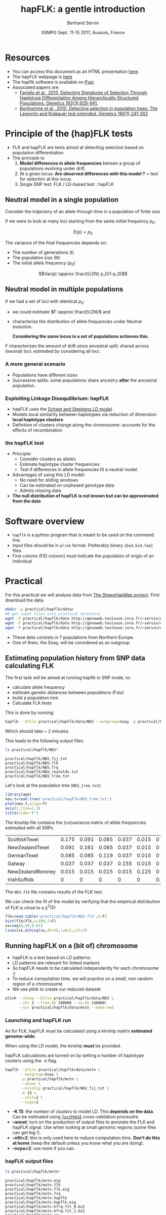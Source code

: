 #+OPTIONS: num:nil toc:nil
#+REVEAL_ROOT: http://cdn.jsdelivr.net/reveal.js/3.0.0/
#+REVEAL_TRANS: none
#+REVEAL_THEME: beige
#+REVEAL_PLUGINS: (highlight)
#+REVEAL_EXTRA_CSS: mystyle.css
#+OPTIONS: reveal_center:nil timestamp:nil email:t
#+LaTeX_HEADER: \usepackage{tikz}
#+PROPERTY: header-args:latex+ :packages '(("" "tikz"))
#+PROPERTY: header-args:latex+ :imagemagick yes :fit yes
#+LaTeX_HEADER:  \usetikzlibrary{shapes,arrows}
#+Title: hapFLK: a gentle introduction
#+Author: Bertrand Servin
#+Email: bertrand.servin@inra.fr
#+DATE: SSMPG Sept. 11-15 2017, Aussois, France

* Resources

- You can access this document as an HTML presentation [[http://htmlpreview.github.io/?https://github.com/BertrandServin/SSMPG2017/blob/master/hapflk.html][here]].  
- The hapFLK webpage is [[https://forge-dga.jouy.inra.fr/projects/hapflk][here]]
- The hapflk software is available on [[https://pypi.python.org/pypi/hapflk][Pypi]].
- Associated papers are:
  - [[http://www.genetics.org/content/193/3/929.abstract][Fariello et al., 2013, Detecting Signatures of Selection Through Haplotype Differentiation Among Hierarchically Structured Populations. Genetics 193(3):929-941.]]
  - [[http://www.genetics.org/content/186/1/241.abstract][Bonhomme et al., 2010, Detecting selection in population trees:
    The Lewontin and Krakauer test extended. Genetics 186(1) 241-262]]


* Principle of the (hap)FLK tests

- FLK and hapFLK are tests aimed at detecting selection based on
  population differentiation
- The principle is:
  1. *Model  differences in allele frequencies* betwen a
     group of populations evolving under drift.
  2. At a given locus: *Are observed differences with this model ?* = test for selection at this locus.
  3. Single SNP test: FLK / LD-based test : hapFLK

** Neutral model in a single population
Consider the trajectory of an allele through time in a population of
finite size 
#+BEGIN_SRC R :session principle :exports none
source('DiffusionWF.R')
#+END_SRC
#+header: :width 4 :height 4 :units "in" :res 100  :bg "transparent"
#+BEGIN_SRC R :session principle :exports results :results output graphics :file practical/hapflk/ptraj.png
    N=200
    n=100

  X=WFtrajectoires(0.5,N,n)[,1]
  plot(1:(n+1),X,type='l',
       ylim=c(0,1),lwd=2,
       axes=F,
         ylab='Allele frequency',
       xlab='t (generations)')
  axis(1)
  axis(2)
  points(0,0.5,pch=19,col=2)
  text(0,0.6,expression(p[0]),adj=0,col=2)
  points(n+1,X[n+1],pch=19)
  text(n+1,X[n+1]+0.1,expression(p),adj=0)
#+END_SRC

#+RESULTS:
[[file:practical/hapflk/ptraj.png]]

#+REVEAL: split

If we were to look at many loci starting from the same initial
frequency $p_0$. 
#+REVEAL_HTML: <div class="column" style="float:left; width: 40%">
#+header: :width 4 :height 4 :units "in" :res 100  :bg "transparent"
#+BEGIN_SRC R :session principle :exports results :results output graphics :file practical/hapflk/ptrajmulti.png

  N=1000
  n=100
  r=1000
  p.0=0.5

  X.1000=as.matrix(WFtrajectoires(rep(p.0,r),N,n))
  par(mar=c(5,4,1,2))
  matplot(X.1000,type='l',
          ylim=c(0,1),lwd=2,col=rgb(0,0,0,0.1),
          axes=F,lty=1,xlim=c(0,n+10),
          ylab='Allele frequency',
          xlab='t (generations)')
    axis(1)
    axis(2)
    points(0,p.0,pch=19,col=2)
    text(0,0.6,expression(p[0]),adj=0,col=2)
  abline(h=0.5,lwd=2,lty=2,col=2)
  ss=sqrt((n/(2*N))*p.0*(1-p.0))
  arrows(n+5,p.0-2*ss,n+5,p.0+2*ss,code=3,col=4,lwd=2,length=0.1)
  text(n+5,p.0+0.1,'Var(p)',col=4,adj=-0.1,xpd=TRUE)
#+END_SRC

#+RESULTS:
[[file:practical/hapflk/ptrajmulti.png]]
#+REVEAL_HTML: </div>

#+REVEAL_HTML: <div class="column" style="float:right; width: 60%">

$$E(p) = p_0$$

The variance of the final frequencies depends on:
- The number of generations (t)
- The population size (N)
- The initial allele frequency ($p_0$)

$$Var(p) \approx \frac{t}{2N} p_0(1-p_0)$$
#+REVEAL_HTML: </div>

** Neutral model in multiple populations
#+REVEAL_HTML: <div class="column" style="float:right; width: 60%">
If we had a set of loci with identical $p_0$:
- we could estimate \(F \approx \frac{t}{2N}\) and
- characterize the distribution of allele frequencies under Neutral
  evolution.


 *Considering the same locus in a set of populations achieves this.*

#+REVEAL_HTML: </div>

#+REVEAL_HTML: <div class="column" style="float:right; width: 40%">
#+header: :file (by-backend (latex "startree.tikz") (t "practical/hapflk/startree.png"))
#+begin_src latex :results raw graphics :exports results
 \begin{tikzpicture}[scale=2]
        \draw[very thick] (3,7) -- (1,2);
        \draw[very thick] (3,7) -- (3,2);
        \draw[very thick] (3,7) -- (5,2);
        \draw[below] (1,2) node {\Huge 1};
        \draw[below] (3,2) node {\Huge 2};
        \draw[below] (5,2) node {\Huge 3};
        \draw[above] (2,5) node {\Huge $F_1$};
        \draw[left] (3,4) node {\Huge $F_2$};
        \draw[above] (4,5) node {\Huge $F_3$};
        \draw (3,1) node {\Huge $F_1=F_2=F_3=F_{ST}$} ;
      \end{tikzpicture}
#+end_src

#+RESULTS:
[[file:practical/hapflk/startree.png]]

#+REVEAL_HTML: </div>

$F$ characterizes the amount of drift since ancestral split:
shared across (neutral) loci:  estimated by considering all loci.

*** A more general scenario

- Populations have different sizes
- Successive splits: some populations share ancestry *after* the
  ancestral population.

#+REVEAL_HTML: <div class="column" style="float:left; width: 50%">
#+header: :file (by-backend (latex "tree.tikz") (t "practical/hapflk/tree.png"))
#+begin_src latex :results raw graphics :exports results
  \begin{tikzpicture}[scale=2.0]                                                       
    % \draw (1,0) grid (5,7);                                                
    \draw[very thick] (3,7) -- (1,2);                                       
    \draw[very thick] (2,4.5) -- (3,2);                                     
    \draw[very thick] (3,7) -- (4.5,3);                                     
    \draw[ultra thick, red] (2,4.5) -- (3,7);                               
    \draw[above left,red] (2.5,5.7) node {\Huge $f_{12}$};                        
    \draw[below] (1,2) node {\Huge 1};                                            
    \draw[below] (3,2) node {\Huge 2};                                            
    \draw[below] (4.5,3) node {\huge 3};                                          
    \draw (3,1) node {\Huge $\mathbf{Var(p_1)}=\mathbf{\textcolor{red}{F_1}}p_0(1\-p_0)$} ;
    \draw (3,0.5) node {\Huge $\mathbf{Cov(p_1,p_2)}=\mathbf{\textcolor{red}{f_{12}}}p_0(1-p_0)$}  ;
  \end{tikzpicture} 
#+end_src

#+RESULTS:
[[file:practical/hapflk/tree.png]]

#+REVEAL_HTML: </div>

#+REVEAL_HTML: <div class="column" style="float:right; width: 50%">
#+header: :width 4 :height 4 :units "in" :res 100  :bg "transparent"
#+BEGIN_SRC R :session principle :exports results :results output graphics :file practical/hapflk/covptraj.png
  N=1000
  n=100

  nsplit=75
  ## to get constant results in the output
  set.seed(5)


  ## we cheat a little to make a nice graph by putting a small coef. s
  X3=WFtrajectoires(0.5,N,n,s=-0.02)[-1,1]

  X12=WFtrajectoires(0.5,N,nsplit,s=0.01)[-1,1]
  X1=c(X12,WFtrajectoires(X12[nsplit],N,n-nsplit,s=-0.02)[-1,1])
  X2=c(X12,WFtrajectoires(X12[nsplit],N,n-nsplit,s=0.02)[-1,1])

  plot(X3,type='l',
       ylim=c(0,1),lwd=2,
       axes=F,
       ylab='Allele frequency',
       xlab='t (generations)')

  lines(X1,lwd=2)
  lines(X2,lwd=2)
  lines(X12,lwd=2,col='red')

  axis(1)
  axis(2)
  ## p0
  points(0,0.5,pch=19,col=2)
  text(0,0.6,expression(p[0]),adj=0,col=2)

  points(n,X3[n],pch=19)
  points(n,X2[n],pch=19)
  points(n,X1[n],pch=19)

  text(n+5,X3[n],expression(p[3]),adj=0,xpd=T)
  text(n+5,X2[n],expression(p[2]),adj=0,xpd=T)
  text(n+5,X1[n],expression(p[1]),adj=0,xpd=T)
#+END_SRC

#+RESULTS:
[[file:practical/hapflk/covptraj.png]]

#+REVEAL_HTML: </div>

*** Exploiting Linkage Disequilibrium: hapFLK

#+REVEAL_HTML: <div class="column" style="float:left; width: 50%">

[[file:practical/hapflk/fastphase.png]] 
#+REVEAL_HTML: </div>
#+REVEAL_HTML: <div class="column" style="float:right; width: 50%">
- hapFLK uses the  [[https://www.ncbi.nlm.nih.gov/pubmed/16532393][Scheet and Stephens LD model]] .
- Models local similarity between haplotypes via reduction of
  dimension: *local haplotype clusters*
- Definition of clusters change along the chromosome: accounts for the
  effects of recombination
#+REVEAL_HTML: </div>

*** the hapFLK test
- Principle:
  - Consider clusters as alleles
  - Estimate haplotype cluster frequencies
  - Test if differences in allele frequencies fit a neutral model.
- Advantages of using this LD model:
  - No need for sliding windows
  - Can be estimated on unphased genotype data
  - Admits missing data
- *The null distribution of hapFLK is not known but can be approximated from the data*
  
* Software overview
  - =hapflk= is a python program that is meant to be used on the command
    line.
  - Input files should be in =plink= format. Preferably binary
    ={bed,bim,fam}= files.
  - First column (FID column) must indicate the population of origin
    of an individual

* Practical

For this practical we will analyse data from
[[http://www.sheephapmap.org/hapmap.php][The SheepHapMap project]]. First download the data:
#+BEGIN_SRC sh
  mkdir -p practical/hapflk/data/
  ## get input files into practical directory 
  wget -P practical/hapflk/data http://genoweb.toulouse.inra.fr/~servin/data/NEU.fam 
  wget -P practical/hapflk/data http://genoweb.toulouse.inra.fr/~servin/data/NEU.bim
  wget -P practical/hapflk/data http://genoweb.toulouse.inra.fr/~servin/data/NEU.bed 
#+END_SRC

#+RESULTS:

- These data consists in 7 populations from Northern Europe.
- One of them, the Soay, will be considered as an outgroup.
** Estimating population history from SNP data calculating FLK
The first task will be aimed at running hapflk in SNP mode, to:
- calculate allele frequency
- estimate genetic distances between populations (Fsts)
- build a population tree
- Calculate FLK tests
This is done by running:
#+BEGIN_SRC sh :cache yes
hapflk --bfile practical/hapflk/data/NEU --outgroup=Soay -p practical/hapflk/NEU
#+END_SRC

Which should take ~ 2 minutes.

#+REVEAL: split
This leads to the following output files:
#+BEGIN_SRC sh :exports both :results pp
ls practical/hapflk/NEU*
#+END_SRC

#+RESULTS:
: practical/hapflk/NEU_fij.txt
: practical/hapflk/NEU.flk
: practical/hapflk/NEU.frq
: practical/hapflk/NEU_reynolds.txt
: practical/hapflk/NEU_tree.txt

Let's look at  the population tree (=NEU_tree.txt=). 
#+REVEAL_HTML: <div class="column" style="float:left; width: 70%">
#+HEADER: :width 4 :height 4 :units "in" :res 100
#+BEGIN_SRC R :results output graphics :file practical/hapflk/kinship.png
library(ape)
neu.t=read.tree('practical/hapflk/NEU_tree.txt')
plot(neu.t,align=T)
axis(1,line=1.5)
title(xlab='F')
#+END_SRC

#+RESULTS:
[[file:practical/hapflk/kinship.png]]
Notice that the outgroup (Soay) has been removed.
#+REVEAL_HTML: </div>

#+REVEAL_HTML: <div class="column" style="float:right; width: 30%">
[[file:practical/hapflk/kinship.png]]
#+REVEAL_HTML: </div>

#+REVEAL: split
The kinship file contains the (co)variance matrix of allele
frequencies estimated with all SNPs.
#+BEGIN_SRC R :exports results :output code :rownames yes
  kin=as.matrix(read.table('practical/hapflk/NEU_fij.txt',row.names=1))
  print(round(kin,digits=3))
#+END_SRC

#+RESULTS:
| ScottishTexel    | 0.175 | 0.091 | 0.085 | 0.037 | 0.015 |     0 |
| NewZealandTexel  | 0.091 | 0.161 | 0.085 | 0.037 | 0.015 |     0 |
| GermanTexel      | 0.085 | 0.085 | 0.119 | 0.037 | 0.015 |     0 |
| Galway           | 0.037 | 0.037 | 0.037 | 0.155 | 0.015 |     0 |
| NewZealandRomney | 0.015 | 0.015 | 0.015 | 0.015 | 0.125 |     0 |
| IrishSuffolk     |     0 |     0 |     0 |     0 |     0 | 0.159 |


#+REVEAL: split
The =NEU.flk= file contains results of the FLK test.


We can check the fit of the model by verifying that the empirical
distribution of FLK is close to a $\chi^2(5)$ 

#+REVEAL_HTML: <div class="column" style="float:left; width: 70%">
#+BEGIN_SRC R :session flk :exports code :results output graphics :file practical/hapflk/flkdist.png
  flk=read.table('practical/hapflk/NEU.flk',h=T)
  hist(flk$flk,n=100,f=F)
  xx=seq(0,50,0.01)
  lines(xx,dchisq(xx,df=5),lwd=2,col=2)
#+END_SRC

#+RESULTS:
[[file:practical/hapflk/flkdist.png]]

#+REVEAL_HTML: </div>

#+REVEAL_HTML: <div class="column" style="float:right; width: 30%">
[[file:practical/hapflk/flkdist.png]]
#+REVEAL_HTML: </div>
** Running hapFLK on a (bit of) chromosome
- hapFLK is a test based on LD patterns.
- LD patterns are relevant for linked markers
- So hapFLK needs to be calculated independently for each chromosome :)
- To reduce computation time, we will practice on a small, non random
  region of a chromosome
- We use plink to create our reduced dataset:
#+BEGIN_SRC sh 
  plink --sheep --bfile practical/hapflk/data/NEU \
        --chr 2 --from-kb 100000 --to-kb 140000\
        --out practical/hapflk/data/mstn --make-bed
#+END_SRC

*** Launching and hapFLK run

As for FLK, hapFLK must be calculated using a kinship matrix
*estimated genome-wide*. 

When using the LD model, the kinship *must* be provided.

hapFLK calculations are turned on by setting a number of haplotype
clusters using the =-K= flag.

#+REVEAL: split

#+BEGIN_SRC sh 
  hapflk --bfile practical/hapflk/data/mstn \
         --outgroup=Soay \
         -p practical/hapflk/mstn \
         --annot \
         --kinship practical/hapflk/NEU_fij.txt \
         -K 15 \
         --nfit=2 \
         --ncpu=2 
#+END_SRC

- *-K 15*: the number of clusters to model LD. This *depends on the
  data*. Can be estimated using [[http://scheet.org/software.html][=fastPHASE=]] cross-validation
  proceudre.
- *--annot*: turn on the production of output files  to
  annotate the FLK and hapFLK signal. Use when looking at small
  genomic regions (some files can get big !).
- *--nfit=2*: this is only used here to reduce computation
  time. *Don't do this at home* (keep the default unless you know what
  you are doing).
- *--ncpu=2*: use more if you can.

*** hapFLK output files

#+REVEAL_HTML: <div class="column" style="float:left; width: 50%">
#+BEGIN_SRC sh :exports both :results pp
ls practical/hapflk/mstn*
#+END_SRC

#+RESULTS:
#+begin_example
practical/hapflk/mstn.eig
practical/hapflk/mstn.flk
practical/hapflk/mstn.flk.eig
practical/hapflk/mstn.frq
practical/hapflk/mstn.hapflk
practical/hapflk/mstn.hapflk.eig
practical/hapflk/mstn.kfrq.fit_0.bz2
practical/hapflk/mstn.kfrq.fit_1.bz2
practical/hapflk/mstn.rey
#+end_example
#+REVEAL_HTML: </div>
#+REVEAL_HTML: <div class="column" style="float:left; width: 50%">
- =mstn.flk= and =mstn.frq=: same as before. Sometimes useful (not here).
- =mstn.hapflk=: contains the hapFLK results
- =mstn.kfrq.fit_{N}.bz2=: frequency of haplotype clusters in
  populations
- =mstn.rey=: estimates of local $F_{_ST}$ between populations
- =mstn.*.eig=: signal decomposition into principal components.
#+REVEAL_HTML: </div>

*** FLK and hapFLK
#+HEADER: :width 8 :height 4 :units "in" :res 100
#+BEGIN_SRC R :session mstn :exports both :results output graphics :file "practical/hapflk/mstn.png"
    flk=read.table('practical/hapflk/mstn.flk',h=T)
    hflk=read.table('practical/hapflk/mstn.hapflk',h=T)
    par(mfrow=c(1,2))
    plot(flk$pos,-log10(flk$pvalue), main='FLK',
         xlab='Position', ylab='-log(p-value)', pch=16)
    plot(hflk$pos,hflk$hapflk,main='hapFLK', type='l', lwd=2,
         xlab='Position', ylab='hapFLK value')
#+END_SRC

#+REVEAL: split
#+RESULTS:
[[file:practical/hapflk/mstn.png]]

NB: hapFLK results are not p-values. These can be computed *after a
whole genome scan* using the [[https://forge-dga.jouy.inra.fr/attachments/download/5765/scaling_chi2_hapflk.py][=scaling_chi2_hapflk.py=]] script available 
on the hapFLK website. 

*** Local cluster plots
The [[https://forge-dga.jouy.inra.fr/attachments/download/2919/hapflk-clusterplot.R][hapflk-clusterplot.R]] script  produces local cluster plots.
#+BEGIN_SRC sh
  ## chmod +x hapflk-clusterplot.R
  hapflk-clusterplot.R practical/hapflk/mstn.kfrq.fit_0.bz2
#+END_SRC

#+RESULTS:

#+BEGIN_SRC sh :exports none
mv practical/hapflk/mstn.kfrq.fit_0.bz2-plot.png practical/hapflk/clusterplot.png
#+END_SRC

#+RESULTS:

#+ATTR_HTML: :width 40%
[[file: practical/hapflk/clusterplot.png]]

*** Local population trees

Keep the tree structure but reesimates branch length. Use
[[https://forge-dga.jouy.inra.fr/attachments/download/3248/local_reynolds.py][=local_reynolds.py=]] and [[https://forge-dga.jouy.inra.fr/attachments/download/3272/local_trees.R][=local_trees.R=]]

#+BEGIN_SRC sh
  ## chmod +x local_reynolds.py
  cd practical/hapflk/
  local_reynolds.py -p mstn
  ## produces two files
  ## hapflk_snp_reynolds.txt
  ## hapflk_hap_reynolds.txt

  ## EDIT the local_trees.R script (available on github)
  cd ../../
  R CMD BATCH local_trees.R
#+END_SRC

#+BEGIN_SRC sh :exports none
mv practical/hapflk/mstn_LocalSnpTree.png practical/hapflk/localSnpTree.png
mv practical/hapflk/mstn_LocalHapTree.png practical/hapflk/LocalHapTree.png
mv practical/hapflk/mstn_WholeGenomeTree.png practical/hapflk/WholeGenomeTree.png
mv practical/hapflk/mstn_hap_lmtab.csv practical/hapflk/hap_lmtab.csv
mv practical/hapflk/mstn_snp_lmtab.csv practical/hapflk/snp_lmtab.csv
#+END_SRC

#+RESULTS:

#+REVEAL: split
#+ATTR_HTML: :width 50%
[[file:practical/hapflk/localSnpTree.png]]

* setup :noexport:
#+name: setup
#+begin_src emacs-lisp :results silent :exports none
  (defmacro by-backend (&rest body)
    `(case (if (boundp 'backend) (org-export-backend-name backend) nil) ,@body))
#+end_src
# Local variables:
# eval: (org-sbe "setup")
# End:

